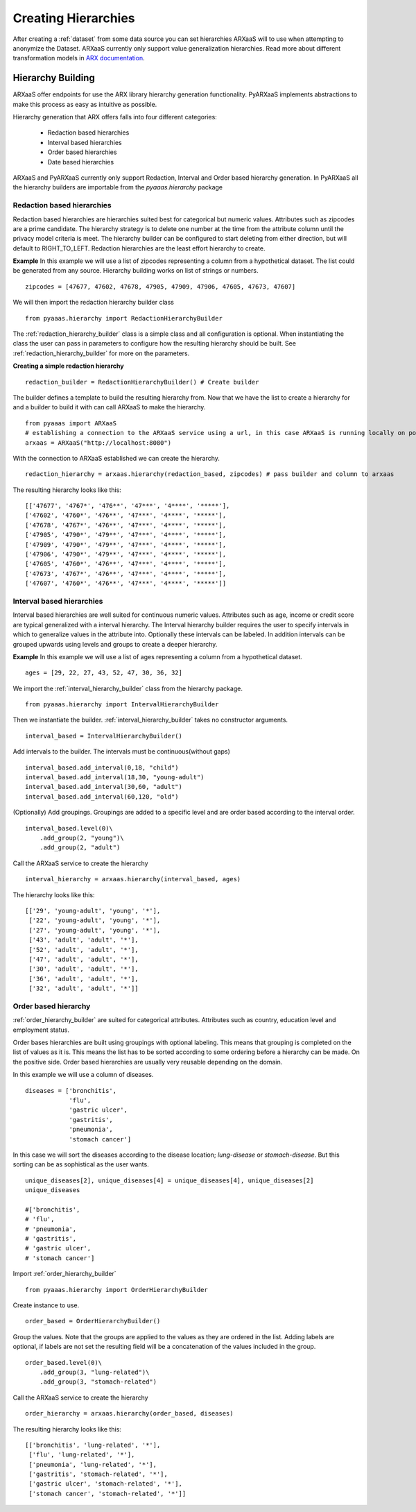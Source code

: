 .. _create_hierarchies:


Creating Hierarchies
====================

After creating a :ref:`dataset` from some data source you can set hierarchies ARXaaS will to use when attempting to anonymize
the Dataset. ARXaaS currently only support value generalization hierarchies. Read more about different transformation
models in `ARX documentation <https://arx.deidentifier.org/overview/transformation-models>`_.

Hierarchy Building
------------------
ARXaaS offer endpoints for use the ARX library hierarchy generation functionality. PyARXaaS implements abstractions to
make this process as easy as intuitive as possible.

Hierarchy generation that ARX offers falls into four different categories:

 - Redaction based hierarchies
 - Interval based hierarchies
 - Order based hierarchies
 - Date based hierarchies

ARXaaS and PyARXaaS currently only support Redaction, Interval and Order based hierarchy generation. In PyARXaaS all the
hierarchy builders are importable from the *pyaaas.hierarchy* package

----------------------------
Redaction based hierarchies
----------------------------
Redaction based hierarchies are hierarchies suited best for categorical but numeric values.
Attributes such as zipcodes are a prime candidate. The hierarchy strategy is to delete one number at the time from the
attribute column until the privacy model criteria is meet. The hierarchy builder can be configured to start deleting from
either direction, but will default to RIGHT_TO_LEFT. Redaction hierarchies are the least effort hierarchy to create.

**Example**
In this example we will use a list of zipcodes representing a column from a hypothetical dataset. The list could be generated from any source.
Hierarchy building works on list of strings or numbers. ::

    zipcodes = [47677, 47602, 47678, 47905, 47909, 47906, 47605, 47673, 47607]

We will then import the redaction hierarchy builder class ::

    from pyaaas.hierarchy import RedactionHierarchyBuilder

The :ref:`redaction_hierarchy_builder` class is a simple class and all configuration is optional. When instantiating the
class the user can pass in parameters to configure how the resulting hierarchy should be built. See :ref:`redaction_hierarchy_builder` for more on the parameters.

**Creating a simple redaction hierarchy** ::

    redaction_builder = RedactionHierarchyBuilder() # Create builder

The builder defines a template to build the resulting hierarchy from. Now that we have the list to create a hierarchy for
and a builder to build it with can call ARXaaS to make the hierarchy. ::

    from pyaaas import ARXaaS
    # establishing a connection to the ARXaaS service using a url, in this case ARXaaS is running locally on port 8080
    arxaas = ARXaaS("http://localhost:8080")

With the connection to ARXaaS established we can create the hierarchy. ::

    redaction_hierarchy = arxaas.hierarchy(redaction_based, zipcodes) # pass builder and column to arxaas

The resulting hierarchy looks like this: ::

    [['47677', '4767*', '476**', '47***', '4****', '*****'],
    ['47602', '4760*', '476**', '47***', '4****', '*****'],
    ['47678', '4767*', '476**', '47***', '4****', '*****'],
    ['47905', '4790*', '479**', '47***', '4****', '*****'],
    ['47909', '4790*', '479**', '47***', '4****', '*****'],
    ['47906', '4790*', '479**', '47***', '4****', '*****'],
    ['47605', '4760*', '476**', '47***', '4****', '*****'],
    ['47673', '4767*', '476**', '47***', '4****', '*****'],
    ['47607', '4760*', '476**', '47***', '4****', '*****']]

---------------------------
Interval based hierarchies
---------------------------
Interval based hierarchies are well suited for continuous numeric values. Attributes such as age, income or credit score
are typical generalized with a interval hierarchy. The Interval hierarchy builder requires the user to specify intervals
in which to generalize values in the attribute into. Optionally these intervals can be labeled. In addition intervals
can be grouped upwards using levels and groups to create a deeper hierarchy.

**Example**
In this example we will use a list of ages representing a column from a hypothetical dataset. ::

    ages = [29, 22, 27, 43, 52, 47, 30, 36, 32]

We import the :ref:`interval_hierarchy_builder` class from the hierarchy package. ::

    from pyaaas.hierarchy import IntervalHierarchyBuilder

Then we instantiate the builder. :ref:`interval_hierarchy_builder` takes no constructor arguments. ::

    interval_based = IntervalHierarchyBuilder()

Add intervals to the builder. The intervals must be continuous(without gaps) ::

    interval_based.add_interval(0,18, "child")
    interval_based.add_interval(18,30, "young-adult")
    interval_based.add_interval(30,60, "adult")
    interval_based.add_interval(60,120, "old")

(Optionally) Add groupings. Groupings are added to a specific level and are order based according to the interval order. ::

    interval_based.level(0)\
        .add_group(2, "young")\
        .add_group(2, "adult")

Call the ARXaaS service to create the hierarchy ::

    interval_hierarchy = arxaas.hierarchy(interval_based, ages)

The hierarchy looks like this: ::

    [['29', 'young-adult', 'young', '*'],
     ['22', 'young-adult', 'young', '*'],
     ['27', 'young-adult', 'young', '*'],
     ['43', 'adult', 'adult', '*'],
     ['52', 'adult', 'adult', '*'],
     ['47', 'adult', 'adult', '*'],
     ['30', 'adult', 'adult', '*'],
     ['36', 'adult', 'adult', '*'],
     ['32', 'adult', 'adult', '*']]

----------------------
Order based hierarchy
----------------------
:ref:`order_hierarchy_builder` are suited for categorical attributes. Attributes such as country, education level and
employment status.

Order bases hierarchies are built using groupings with optional labeling. This means that grouping is completed on the
list of values as it is. This means the list has to be sorted according to some ordering before a hierarchy can be made.
On the positive side. Order based hierarchies are usually very reusable depending on the domain.

In this example we will use a column of diseases. ::

    diseases = ['bronchitis',
                'flu',
                'gastric ulcer',
                'gastritis',
                'pneumonia',
                'stomach cancer']

In this case we will sort the diseases according to the disease location; *lung-disease* or *stomach-disease*. But this
sorting can be as sophistical as the user wants. ::

    unique_diseases[2], unique_diseases[4] = unique_diseases[4], unique_diseases[2]
    unique_diseases

    #['bronchitis',
    # 'flu',
    # 'pneumonia',
    # 'gastritis',
    # 'gastric ulcer',
    # 'stomach cancer']


Import :ref:`order_hierarchy_builder` ::

    from pyaaas.hierarchy import OrderHierarchyBuilder

Create instance to use. ::

    order_based = OrderHierarchyBuilder()

Group the values.
Note that the groups are applied to the values as they are ordered in the list. Adding labels are optional, if labels
are not set the resulting field will be a concatenation of the values included in the group. ::

    order_based.level(0)\
        .add_group(3, "lung-related")\
        .add_group(3, "stomach-related")

Call the ARXaaS service to create the hierarchy ::

    order_hierarchy = arxaas.hierarchy(order_based, diseases)

The resulting hierarchy looks like this: ::

    [['bronchitis', 'lung-related', '*'],
     ['flu', 'lung-related', '*'],
     ['pneumonia', 'lung-related', '*'],
     ['gastritis', 'stomach-related', '*'],
     ['gastric ulcer', 'stomach-related', '*'],
     ['stomach cancer', 'stomach-related', '*']]
